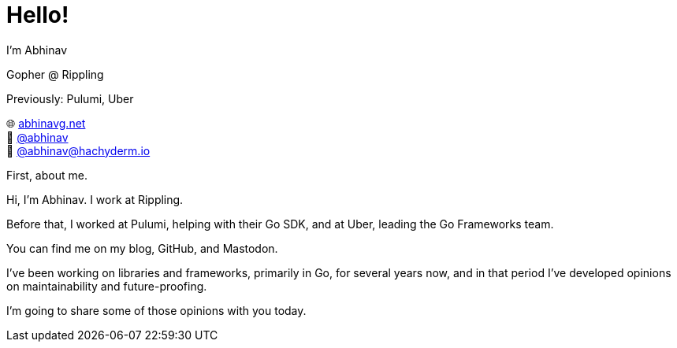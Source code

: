 [.columns]
= Hello!

[.column.is-one-third.has-text-left]
--
I'm Abhinav

[.medium]
====
Gopher @ Rippling

[.medium]
Previously: Pulumi, Uber
====
--

[.column.is-two-thirds.has-text-left]
--
[%hardbreaks]
🌐 https://abhinavg.net[abhinavg.net]
🐙 https://github.com/abhinav[@abhinav]
🐘 https://hachyderm.io/@abhinav[@\abhinav@hachyderm.io]
--

[.notes]
--
First, about me.

Hi, I'm Abhinav. I work at Rippling.

Before that,
I worked at Pulumi, helping with their Go SDK,
and at Uber, leading the Go Frameworks team.

You can find me on my blog, GitHub, and Mastodon.

I've been working on libraries and frameworks,
primarily in Go, for several years now,
and in that period I've developed opinions
on maintainability and future-proofing.

I'm going to share some of those opinions with you today.
--
